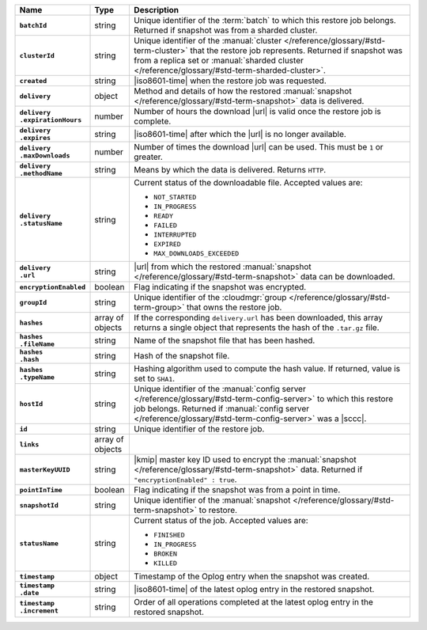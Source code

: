 .. list-table::
   :widths: 15 10 75
   :header-rows: 1
   :stub-columns: 1

   * - Name
     - Type
     - Description

   * - ``batchId``
     - string
     - Unique identifier of the :term:`batch` to which this restore
       job belongs. Returned if snapshot was from a sharded cluster.

   * - ``clusterId``
     - string
     - Unique identifier of the :manual:`cluster </reference/glossary/#std-term-cluster>` that the restore job
       represents. Returned if snapshot was from a replica set or
       :manual:`sharded cluster </reference/glossary/#std-term-sharded-cluster>`.

   * - ``created``
     - string
     - |iso8601-time| when the restore job was requested.

   * - ``delivery``
     - object
     - Method and details of how the restored :manual:`snapshot </reference/glossary/#std-term-snapshot>` data
       is delivered.

   * - | ``delivery``
       | ``.expirationHours``
     - number
     - Number of hours the download |url| is valid once the restore
       job is complete.

   * - | ``delivery``
       | ``.expires``
     - string
     - |iso8601-time| after which the |url| is no longer available.

   * - | ``delivery``
       | ``.maxDownloads``
     - number
     - Number of times the download |url| can be used. This must be
       ``1`` or greater.

   * - | ``delivery``
       | ``.methodName``
     - string
     - Means by which the data is delivered. Returns ``HTTP``.

   * - | ``delivery``
       | ``.statusName``
     - string
     - Current status of the downloadable file. Accepted values are:

       - ``NOT_STARTED``
       - ``IN_PROGRESS``
       - ``READY``
       - ``FAILED``
       - ``INTERRUPTED``
       - ``EXPIRED``
       - ``MAX_DOWNLOADS_EXCEEDED``

   * - | ``delivery``
       | ``.url``
     - string
     - |url| from which the restored :manual:`snapshot </reference/glossary/#std-term-snapshot>` data can be
       downloaded.

   * - ``encryptionEnabled``
     - boolean
     - Flag indicating if the snapshot was encrypted.

   * - ``groupId``
     - string
     - Unique identifier of the :cloudmgr:`group </reference/glossary/#std-term-group>` that owns the restore
       job.

   * - ``hashes``
     - array of objects
     - If the corresponding ``delivery.url`` has been downloaded, this
       array returns a single object that represents the hash of
       the ``.tar.gz`` file.

   * - | ``hashes``
       | ``.fileName``
     - string
     - Name of the snapshot file that has been hashed.

   * - | ``hashes``
       | ``.hash``
     - string
     - Hash of the snapshot file.

   * - | ``hashes``
       | ``.typeName``
     - string
     - Hashing algorithm used to compute the hash value. If returned,
       value is set to ``SHA1``.

   * - ``hostId``
     - string
     - Unique identifier of the :manual:`config server </reference/glossary/#std-term-config-server>` to which this
       restore job belongs. Returned if :manual:`config server </reference/glossary/#std-term-config-server>` was a
       |sccc|.

   * - ``id``
     - string
     - Unique identifier of the restore job.

   * - ``links``
     - array of objects
     - .. include:: /includes/api/links-explanation.rst

   * - ``masterKeyUUID``
     - string
     - |kmip| master key ID used to encrypt the :manual:`snapshot </reference/glossary/#std-term-snapshot>` data.
       Returned if ``"encryptionEnabled" : true``.

   * - ``pointInTime``
     - boolean
     - Flag indicating if the snapshot was from a point in time.

   * - ``snapshotId``
     - string
     - Unique identifier of the :manual:`snapshot </reference/glossary/#std-term-snapshot>` to restore.

   * - ``statusName``
     - string
     - Current status of the job. Accepted values are:

       - ``FINISHED``
       - ``IN_PROGRESS``
       - ``BROKEN``
       - ``KILLED``

   * - ``timestamp``
     - object
     - Timestamp of the Oplog entry when the snapshot was created.

   * - | ``timestamp``
       | ``.date``
     - string
     - |iso8601-time| of the latest oplog entry in the restored
       snapshot.

   * - | ``timestamp``
       | ``.increment``
     - string
     - Order of all operations completed at the latest oplog entry in
       the restored snapshot.

